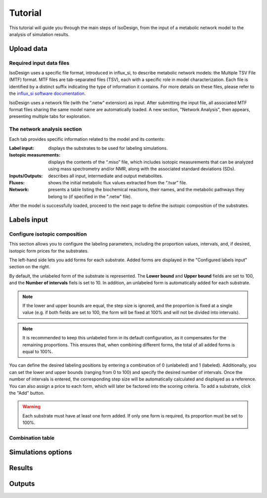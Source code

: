 Tutorial
========
This tutorial will guide you through the main steps of IsoDesign, from the input of a metabolic network model to the analysis of simulation results.


Upload data
------------------------

Required input data files
~~~~~~~~~~~~~~~~~~~~~~~~~

IsoDesign uses a specific file format, introduced in influx_si, to describe metabolic network models: the Multiple TSV File (MTF) format.  
MTF files are tab-separated files (TSV), each with a specific role in model characterization. Each file is identified by a distinct suffix
indicating the type of information it contains. For more details on these files, please refer to the `influx_si software documentation 
<https://influx-si.readthedocs.io/en/latest/manual.html#>`_. 

IsoDesign uses a network file (with the “.netw” extension) as input. After submitting the input file, all associated MTF format files sharing 
the same model name are automatically loaded. A new section, "Network Analysis", then appears, presenting multiple tabs for exploration.  

The network analysis section
~~~~~~~~~~~~~~~~~~~~~~~~~~~~~
Each tab provides specific information related to the model and its contents:

:Label input: displays the substrates to be used for labeling simulations.
:Isotopic measurements: displays the contents of the “.miso” file, which includes isotopic measurements that can be analyzed using mass spectrometry and/or NMR, along with the associated standard deviations (SDs).
:Inputs/Outputs: describes all input, intermediate and output metabolites.
:Fluxes: shows the initial metabolic flux values extracted from the “.tvar” file.
:Network: presents a table listing the biochemical reactions, their names, and the metabolic pathways they belong to (if specified in the ".netw" file).

After the model is successfully loaded, proceed to the next page to define the isotopic composition of the substrates.


Labels input
------------------------

Configure isotopic composition 
~~~~~~~~~~~~~~~~~~~~~~~~~~~~~~~

This section allows you to configure the labeling parameters, including the proportion values, intervals, and, if desired, isotopic form prices for the substrates.

.. image:: _static/substrate_configuration.JPG
   :scale: 60%

The left-hand side lets you add forms for each substrate. Added forms are displayed in the "Configured labels input" section on the right. 

By default, the unlabeled form of the substrate is represented. The **Lower bound** and **Upper bound** fields are set to 100, and the **Number of intervals** 
fiels is set to 10. In addition, an unlabeled form is automatically added for each substrate. 

.. note:: If the lower and upper bounds are equal, the step size is ignored, and the proportion is fixed at a single value
   (e.g. if both fields are set to 100, the form will be fixed at 100% and will not be divided into intervals).


.. note:: It is recommended to keep this unlabeled form in its default configuration, as it compensates for the remaining proportions. This 
   ensures that, when combining different forms, the total of all added forms is equal to 100%.


You can define the desired labeling positions by entering a combination of 0 (unlabeled) and 1 (labeled). Additionally, you can set the lower and upper bounds 
(ranging from 0 to 100) and specify the desired number of intervals. Once the number of intervals is entered, the corresponding step size will be automatically 
calculated and displayed as a reference. You can also assign a price to each form, which will later be factored into the scoring criteria.
To add a substrate, click the "Add" button.

.. warning:: Each substrate must have at least one form added. If only one form is required, its proportion must be set to 100%.

Combination table
~~~~~~~~~~~~~~~~~~



Simulations options
------------------------

Results
------------------------

Outputs
------------------------